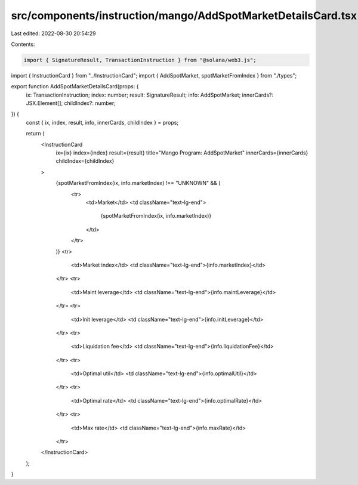 src/components/instruction/mango/AddSpotMarketDetailsCard.tsx
=============================================================

Last edited: 2022-08-30 20:54:29

Contents:

.. code-block:: tsx

    import { SignatureResult, TransactionInstruction } from "@solana/web3.js";
import { InstructionCard } from "../InstructionCard";
import { AddSpotMarket, spotMarketFromIndex } from "./types";

export function AddSpotMarketDetailsCard(props: {
  ix: TransactionInstruction;
  index: number;
  result: SignatureResult;
  info: AddSpotMarket;
  innerCards?: JSX.Element[];
  childIndex?: number;
}) {
  const { ix, index, result, info, innerCards, childIndex } = props;

  return (
    <InstructionCard
      ix={ix}
      index={index}
      result={result}
      title="Mango Program: AddSpotMarket"
      innerCards={innerCards}
      childIndex={childIndex}
    >
      {spotMarketFromIndex(ix, info.marketIndex) !== "UNKNOWN" && (
        <tr>
          <td>Market</td>
          <td className="text-lg-end">
            {spotMarketFromIndex(ix, info.marketIndex)}
          </td>
        </tr>
      )}
      <tr>
        <td>Market index</td>
        <td className="text-lg-end">{info.marketIndex}</td>
      </tr>
      <tr>
        <td>Maint leverage</td>
        <td className="text-lg-end">{info.maintLeverage}</td>
      </tr>
      <tr>
        <td>Init leverage</td>
        <td className="text-lg-end">{info.initLeverage}</td>
      </tr>
      <tr>
        <td>Liquidation fee</td>
        <td className="text-lg-end">{info.liquidationFee}</td>
      </tr>
      <tr>
        <td>Optimal util</td>
        <td className="text-lg-end">{info.optimalUtil}</td>
      </tr>
      <tr>
        <td>Optimal rate</td>
        <td className="text-lg-end">{info.optimalRate}</td>
      </tr>
      <tr>
        <td>Max rate</td>
        <td className="text-lg-end">{info.maxRate}</td>
      </tr>
    </InstructionCard>
  );
}


